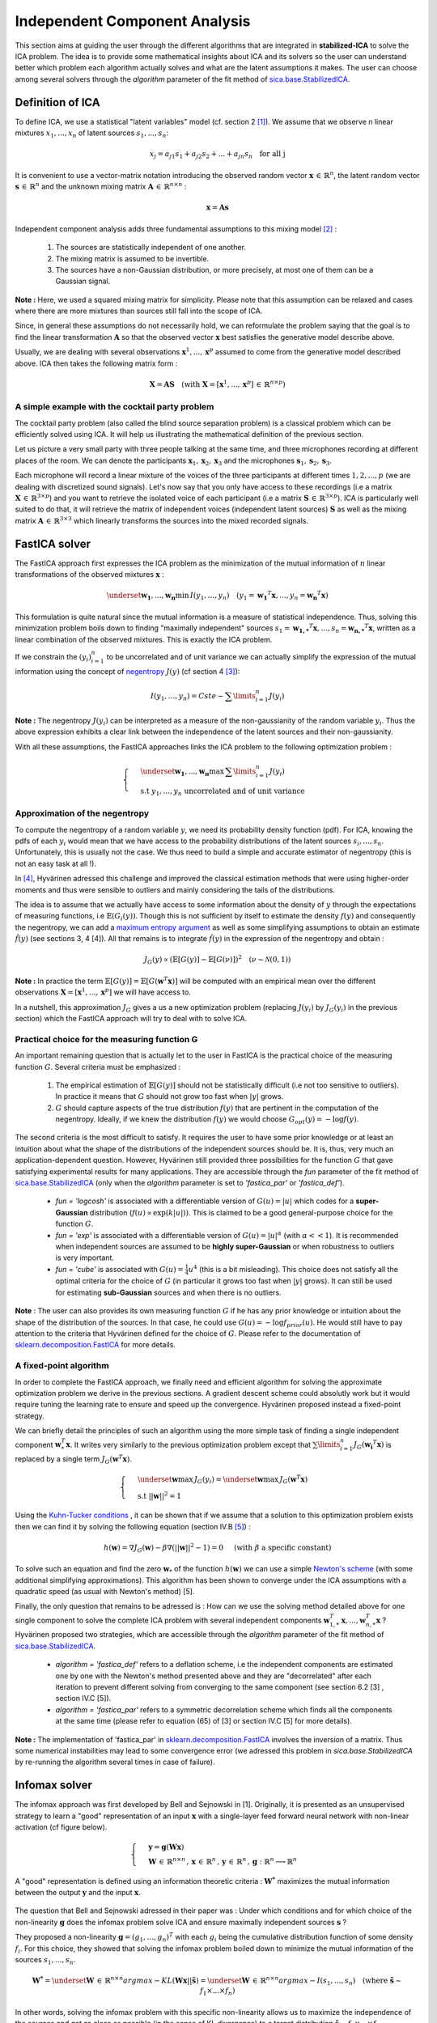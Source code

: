 Independent Component Analysis
==============================

This section aims at guiding the user through the different algorithms that are integrated in **stabilized-ICA** to solve the ICA problem. The idea is to provide some mathematical insights about ICA and its solvers so the user can understand better which problem each algorithm actually solves and what are the latent assumptions it makes. The user can choose among several solvers through the `algorithm` parameter of the fit method of `sica.base.StabilizedICA <modules/generated/sica.base.StabilizedICA.html#sica.base.StabilizedICA>`_.

Definition of ICA
-----------------
To define ICA, we use a statistical "latent variables" model (cf. section 2 [1]_). We assume that we observe n linear mixtures :math:`x_1, ... , x_n` of latent sources :math:`s_1,...,s_n`:

.. math:: x_j = a_{j1}s_1 + a_{j2}s_2 + ... + a_{jn}s_n \quad \text{for all j}

It is convenient to use a vector-matrix notation introducing the observed random vector :math:`\boldsymbol{x}  \, \in \, \mathbb{R}^{n}`, the latent random vector :math:`\boldsymbol{s}  \, \in \, \mathbb{R}^{n}` and the unknown mixing matrix :math:`\boldsymbol{A} \, \in \, \mathbb{R}^{n \times n}` :

.. math:: \boldsymbol{x} = \boldsymbol{A} \boldsymbol{s}

Independent component analysis adds three fundamental assumptions to this mixing model [2]_ :

    #. The sources are statistically independent of one another.
    #. The mixing matrix is assumed to be invertible.
    #. The sources have a non-Gaussian distribution, or more precisely, at most one of them can be a Gaussian signal.   

**Note :** Here, we used a squared mixing matrix for simplicity. Please note that this assumption can be relaxed and cases where there are more mixtures than sources still fall into the scope of ICA.   

Since, in general these assumptions do not necessarily hold, we can reformulate the problem saying that the goal is to find the linear transformation :math:`\boldsymbol{A}` so that the observed vector :math:`\boldsymbol{x}` best satisfies the generative model describe above.

Usually, we are dealing with several observations :math:`\boldsymbol{x}^1, ... , \boldsymbol{x}^p` assumed to come from the generative model described above. ICA then takes the following matrix form :

.. math:: \boldsymbol{X} = \boldsymbol{A} \boldsymbol{S} \quad (\text{with } \boldsymbol{X} = \left[ \boldsymbol{x}^1 , ... , \boldsymbol{x}^p \right] \, \in \, \mathbb{R}^{n \times p})

.. _cocktail_ref:

A simple example with the cocktail party problem
_________________________________________________

The cocktail party problem (also called the blind source separation problem) is a classical problem which can be efficiently solved using ICA. It will help us illustrating the mathematical definition of the previous section. 

Let us picture a very small party with three people talking at the same time, and three microphones recording at different places of the room. We can denote the participants :math:`\boldsymbol{x}_1, \boldsymbol{x}_2, \boldsymbol{x}_3` and the microphones :math:`\boldsymbol{s}_1, \boldsymbol{s}_2, \boldsymbol{s}_3`.

Each microphone will record a linear mixture of the voices of the three participants at different times :math:`1, 2, ..., p` (we are dealing with discretized sound signals). Let's now say that you only have access to these recordings (i.e a matrix :math:`\boldsymbol{X} \, \in \, \mathbb{R}^{3 \times p}`) and you want to retrieve the isolated voice of each participant (i.e a matrix :math:`\boldsymbol{S} \, \in \, \mathbb{R}^{3 \times p}`). ICA is particularly well suited to do that, it will retrieve the matrix of independent voices (independent latent sources) :math:`\boldsymbol{S}` as well as the mixing matrix :math:`\boldsymbol{A} \, \in \, \mathbb{R}^{3 \times 3}` which linearly transforms the sources into the mixed recorded signals.

.. figure:: images/cocktail_party.png
   :align: center

FastICA solver
--------------
The FastICA approach first expresses the ICA problem as the minimization of the mutual information of :math:`n` linear transformations of the observed mixtures :math:`\boldsymbol{x}` :

.. math:: \underset{\boldsymbol{w_1} , ... , \boldsymbol{w_n}}{\min} \, I(y_1 , ... , y_n) \quad (y_1 = \boldsymbol{w_1}^T \boldsymbol{x} , ... , y_n = \boldsymbol{w_n}^T \boldsymbol{x})

This formulation is quite natural since the mutual information is a measure of statistical independence. Thus, solving this minimization problem boils down to finding "maximally independent" sources :math:`s_1 = \boldsymbol{w_{1 ,*}}^{T} \boldsymbol{x} ,..., s_n = \boldsymbol{w_{n , *}}^{T} \boldsymbol{x}`, written as a linear combination of the observed mixtures. This is exactly the ICA problem.

If we constrain the :math:`(y_i)_{i=1}^{n}` to be uncorrelated and of unit variance we can actually simplify the expression of the mutual information using the concept of `negentropy <https://en.wikipedia.org/wiki/Negentropy>`_ :math:`J(y)` (cf section 4 [3]_):

.. math:: I(y_1 , ... , y_n) = Cste - \sum\limits_{i=1}^{n} J(y_i)

**Note :** The negentropy :math:`J(y_i)` can be interpreted as a measure of the non-gaussianity of the random variable :math:`y_i`. Thus the above expression exhibits a clear link between the independence of the latent sources and their non-gaussianity.

With all these assumptions, the FastICA approaches links the ICA problem to the following optimization problem :

.. math::

    \begin{cases}
    & \underset{\boldsymbol{w_1} , ... , \boldsymbol{w_n}}{\max} \, \sum\limits_{i=1}^{n} J(y_i) \\
    & \text{s.t } y_1 , ... , y_n \text{ uncorrelated and of unit variance}
    \end{cases}

Approximation of the negentropy
_______________________________

To compute the negentropy of a random variable :math:`y`, we need its probability density function (pdf). For ICA, knowing the pdfs of each :math:`y_i` would mean that we have access to the probability distributions of the latent sources :math:`s_i , ... , s_n`. Unfortunately, this is usually not the case. We thus need to build a simple and accurate estimator of negentropy (this is not an easy task at all !).

In [4]_, Hyvärinen adressed this challenge and improved the classical estimation methods that were using higher-order moments and thus were sensible to outliers and mainly considering the tails of the distributions. 

The idea is to assume that we actually have access to some information about the density of :math:`y` through the expectations of measuring functions, i.e :math:`\mathbb{E}(G_i(y))`. Though this is not sufficient by itself to estimate the density :math:`f(y)` and consequently the negentropy, we can add a `maximum entropy argument <https://en.wikipedia.org/wiki/Principle_of_maximum_entropy>`_ as well as some simplifying assumptions to obtain an estimate :math:`\hat{f}(y)` (see sections 3, 4 [4]). All that remains is to integrate :math:`\hat{f}(y)` in the expression of the negentropy and obtain : 

.. math:: J_G (y) \propto \left( \mathbb{E} \left[ G(y) \right] - \mathbb{E} \left[ G( \nu ) \right] \right)^{2} \quad ( \nu \sim \mathcal{N}(0 , 1))

**Note :** In practice the term :math:`\mathbb{E} \left[ G(y) \right] = \mathbb{E} \left[ G(\boldsymbol{w}^T \boldsymbol{x}) \right]` will be computed with an empirical mean over the different observations :math:`\boldsymbol{X} = \left[ \boldsymbol{x}^1 , ... , \boldsymbol{x}^p \right]` we will have access to.

In a nutshell, this approximation :math:`J_G` gives a us a new optimization problem (replacing :math:`J(y_i)` by :math:`J_G(y_i)` in the previous section) which the FastICA approach will try to deal with to solve ICA. 

Practical choice for the measuring function G
_____________________________________________

An important remaining question that is actually let to the user in FastICA is the practical choice of the measuring function :math:`G`. Several criteria must be emphasized :

    #. The empirical estimation of :math:`\mathbb{E} \left[ G(y) \right]` should not be statistically difficult (i.e not too sensitive to outliers). In practice it means that :math:`G` should not grow too fast when :math:`|y|` grows.
    #. :math:`G` should capture aspects of the true distribution :math:`f(y)` that are pertinent in the computation of the negentropy. Ideally, if we knew the distribution :math:`f(y)` we would choose :math:`G_{opt}(y) = - \log f(y)`.

The second criteria is the most difficult to satisfy. It requires the user to have some prior knowledge or at least an intuition about what the shape of the distributions of the independent sources should be. It is, thus, very much an application-dependent question. However, Hyvärinen still provided three possibilities for the function :math:`G` that gave satisfying experimental results for many applications. They are accessible through the `fun` parameter of the fit method of `sica.base.StabilizedICA <modules/generated/sica.base.StabilizedICA.html#sica.base.StabilizedICA>`_ (only when the `algorithm` parameter is set to `'fastica_par'` or `'fastica_def'`).

    * `fun = 'logcosh'` is associated with a differentiable version of :math:`G(u) = |u|` which codes for a **super-Gaussian** distribution (:math:`f(u) \propto \exp (k |u|))`. This is claimed to be a good general-purpose choice for the function :math:`G`.
    * `fun = 'exp'` is associated with a differentiable version of :math:`G(u) = |u|^{\alpha}` (with :math:`\alpha << 1`). It is recommended when independent sources are assumed to be **highly super-Gaussian** or when robustness to outliers is very important.
    * `fun = 'cube'` is associated with :math:`G(u) = \frac{1}{4} u^4` (this is a bit misleading). This choice does not satisfy all the optimal criteria for the choice of :math:`G` (in particular it grows too fast when :math:`|y|` grows). It can still be used for estimating **sub-Gaussian** sources and when there is no outliers.

**Note** : The user can also provides its own measuring function :math:`G` if he has any prior knowledge or intuition about the shape of the distribution of the sources. In that case, he could use :math:`G(u) = - \log f_{prior}(u)`. He would still have to pay attention to the criteria that Hyvärinen defined for the choice of :math:`G`. Please refer to the documentation of `sklearn.decomposition.FastICA <https://scikit-learn.org/stable/modules/generated/sklearn.decomposition.FastICA.html>`_ for more details.

A fixed-point algorithm
_______________________

In order to complete the FastICA approach, we finally need and efficient algorithm for solving the approximate optimization problem we derive in the previous sections. A gradient descent scheme could absolutly work but it would require tuning the learning rate to ensure and speed up the convergence. Hyvärinen proposed instead a fixed-point strategy. 

We can briefly detail the principles of such an algorithm using the more simple task of finding a single independent component :math:`\boldsymbol{w}_*^T \boldsymbol{x}`. It writes very similarly to the previous optimization problem except that :math:`\sum\limits_{i=1}^{n} J_G(\boldsymbol{w_i}^T \boldsymbol{x})` is replaced by a single term :math:`J_G(\boldsymbol{w}^T \boldsymbol{x})`.

.. math::

    \begin{cases}
    & \underset{\boldsymbol{w}}{\max} \, J_G(y_i) = \underset{\boldsymbol{w}}{\max} \, J_G(\boldsymbol{w}^T \boldsymbol{x})\\
    & \text{s.t } ||\boldsymbol{w}||^2 = 1
    \end{cases}

Using the `Kuhn-Tucker conditions <https://en.wikipedia.org/wiki/Karush%E2%80%93Kuhn%E2%80%93Tucker_conditions>`_ , it can be shown that if we assume that a solution to this optimization problem exists then we can find it by solving the following equation (section IV.B [5]_) :

.. math :: h(\boldsymbol{w}) = \nabla J_G(\boldsymbol{w}) - \beta \nabla \left( ||\boldsymbol{w}||^2 - 1 \right) = 0 \quad \text{ (with } \beta \text{ a specific constant)}

To solve such an equation and find the zero :math:`\boldsymbol{w}_*` of the function :math:`h(\boldsymbol{w})` we can use a simple `Newton's scheme <https://en.wikipedia.org/wiki/Newton%27s_method>`_ (with some additional simplifying approximations). This algorithm has been shown to converge under the ICA assumptions with a quadratic speed (as usual with Newton's method) [5].

Finally, the only question that remains to be adressed is : How can we use the solving method detailed above for one single component to solve the complete ICA problem with several independent components :math:`\boldsymbol{w}_{1 , *}^T\boldsymbol{x} , ... , \boldsymbol{w}_{n , *}^T\boldsymbol{x}` ? Hyvärinen proposed two strategies, which are accessible through the `algorithm` parameter of the fit method of `sica.base.StabilizedICA <modules/generated/sica.base.StabilizedICA.html#sica.base.StabilizedICA>`_.

    * `algorithm = 'fastica_def'` refers to a deflation scheme, i.e the independent components are estimated one by one with the Newton's method presented above and they are "decorrelated" after each iteration to prevent different solving from converging to the same component (see section 6.2 [3] , section IV.C [5]). 
    * `algorithm = 'fastica_par'` refers to a symmetric decorrelation scheme which finds all the components at the same time (please refer to equation (65) of [3] or section IV.C [5] for more details).

**Note :** The implementation of 'fastica_par' in `sklearn.decomposition.FastICA <https://scikit-learn.org/stable/modules/generated/sklearn.decomposition.FastICA.html>`_ involves the inversion of a matrix. Thus some numerical instabilities may lead to some convergence error (we adressed this problem in `sica.base.StabilizedICA` by re-running the algorithm several times in case of failure).

Infomax solver
--------------
The infomax approach was first developed by Bell and Sejnowski in [1]. Originally, it is presented as an unsupervised strategy to learn a "good" representation of an input :math:`\boldsymbol{x}` with a single-layer feed forward neural network with non-linear activation (cf figure below).

.. math::

    \begin{equation}
        \begin{cases}
        & \boldsymbol{y} = \boldsymbol{g} \left( \boldsymbol{W} \boldsymbol{x} \right) \\
        & \boldsymbol{W} \, \in \, \mathbb{R}^{n \times n}  \, , \, \boldsymbol{x} \, \in \, \mathbb{R}^n \, , \,  \boldsymbol{y} \, \in \, \mathbb{R}^n \, , \, \boldsymbol{g} : \mathbb{R}^n \longrightarrow \mathbb{R}^n
        \end{cases}
    \end{equation}

A "good" representation is defined using an information theoretic criteria : :math:`\boldsymbol{W^*}` maximizes the mutual information between the output :math:`\boldsymbol{y}` and the input :math:`\boldsymbol{x}`.

.. figure:: images/infomax.png
   :align: center
   :scale: 40 %

The question that Bell and Sejnowski adressed in their paper was : Under which conditions and for which choice of the non-linearity :math:`\boldsymbol{g}` does the infomax problem solve ICA and ensure maximally independent sources :math:`\boldsymbol{s}` ?

They proposed a non-linearity :math:`\boldsymbol{g} = (g_1, ... , g_n)^{T}` with each :math:`g_i` being the cumulative distribution function of some density :math:`f_i`. For this choice, they showed that solving the infomax problem boiled down to minimize the mutual information of the sources :math:`s_1, ... , s_n`.

.. math::

    \begin{equation}
        \boldsymbol{W^*} = \underset{\boldsymbol{W}\, \in \, \mathbb{R}^{n \times n}}{argmax} - KL(\boldsymbol{W}\boldsymbol{x} || \boldsymbol{\tilde{s}}) = \underset{\boldsymbol{W}\, \in \, \mathbb{R}^{n \times n}}{argmax} - I(s_1 , ... , s_n) \quad \text{(where } \boldsymbol{\tilde{s}} \sim f_1 \times ... \times f_n )
    \end{equation}

In other words, solving the infomax problem with this specific non-linearity allows us to maximize the independence of the sources and get as close as possible (in the sense of KL divergence) to a target distribution :math:`\boldsymbol{\tilde{s}} \sim f_1 \times ... \times f_n`.

Maximum-likelihood approach and picard python package
_____________________________________________________

In [6]_ Jean-François Cardoso proposed a maximum-likelihood formulation for the ICA problem and showed that it was equivalent to the infomax approach described above.

Similarly to the precedent approach, we assume the marginal densities of the independent sources :math:`f_i` to be known and, under the independence hypothesis, we can write the negative log-likelihood associated with the observations and minimize it :

.. math::

    \begin{equation}
    \boldsymbol{W^*} = \underset{\boldsymbol{W}}{argmin} \, \mathcal{L} (\boldsymbol{W} ; (f_i)_{i=1}^n)
    \end{equation}

**Note :** We purposely wrote :math:`\mathcal{L} (\boldsymbol{W} ; (f_i)_{i=1}^n)` instead of :math:`\mathcal{L} (\boldsymbol{W})` to insist on the fact that this algorithm requires the choice of the marginal densities :math:`(f_i)_{i=1}^n`.

The infomax ICA approach thus deeply depends on the choice of the source model (i.e choice and/or estimation for :math:`f_i`). For a model that captures the "true" densities of the sources, the local convergence of the infomax method is guaranteed. However, it is unclear what happens with a wrong source model. Many articles stated that this approach is fairly robust to misspecifying source distributions and that it should be enough to estimate whether the sources are sub- or super-Gaussian.

In [7]_ and [8]_, Pierre Ablin *et al.* developed a very promising second-order scheme to solve the infomax problem through the minimization of the negative log-likelihood. It is implemented in the python package `picard <https://pierreablin.github.io/picard/>`_ . This algorithm is fast and accurate, two essential properties for its integration in the fit method of `sica.base.StabilizedICA <modules/generated/sica.base.StabilizedICA.html#sica.base.StabilizedICA>`_. Besides, it is claimed to achieve a kind of convergence (in the sense of gradient decrease) even when applied to real data for which ICA assumptions do not hold exactly.

In the `picard <https://pierreablin.github.io/picard/>`_ package, several variants of the algorithm are implemented. They are accessible through the `algorithm` parameter of the fit method of `sica.base.StabilizedICA <modules/generated/sica.base.StabilizedICA.html#sica.base.StabilizedICA>`_.

    * `algorithm = 'infomax'` refers to the basic implementation of infomax through maximum-likelihood using Pierre Ablin's algorithm [7].
    * `algorithm = 'infomax_ext'` refers to an extension of the infomax approach that can deal with a mixture of super-Gaussian and sub-Gaussian sources [9]_. 
    * `algorithm = 'infomax_orth'` refers to a constrained version of the original picard algorithm that forces the sources to be uncorrelated [8].
    * `algorithm = 'fastica_picard'` refers to a mix of 'infomax_ext' and 'infomax_orth' that was shown to converge towards the fixed points of the well-known FastICA algorithm (it is claimed to be faster than FastICA on real data [6]).


.. topic:: References:

    .. [1] : Anthony J. Bell and Terrence J. Sejnowski. An information-maximization approach to blind separationand blind deconvolution.Neural Comput., 7(6):1129–1159, November 1995 
    .. [2] : Pierre Comon, Independent component analysis, A new concept?,Signal Processing, Volume 36, Issue 3, 1994, Pages 287-314, ISSN 0165-1684, https://doi.org/10.1016/0165-1684(94)90029-9.  
    .. [3] : A. Hyvärinen and E. Oja. Independent Component Analysis: Algorithms and Applications. Neural Networks, 13(4-5):411-430, 2000. 
    .. [4] : A. Hyvärinen. New Approximations of Differential Entropy for Independent Component Analysis and Projection Pursuit.  In Advances in Neural Information Processing Systems 10 (NIPS*97), pp. 273-279, MIT Press, 1998
    .. [5] : A. Hyvärinen. Fast and Robust Fixed-Point Algorithms for Independent Component Analysis. IEEE Transactions on Neural Networks 10(3):626-634, 1999.
    .. [6] : J. F. Cardoso. Infomax and maximum likelihood for blind source separation.IEEE Signal ProcessingLetters, 4(4):112–114, 1997.
    .. [7] : P. Ablin, J. Cardoso, and A. Gramfort. Faster independent component analysis by preconditioning withhessian approximations.IEEE Transactions on Signal Processing, 66(15):4040–4049, 2018.
    .. [8] : P. Ablin, J. Cardoso, and A. Gramfort. Faster ica under orthogonal constraint. In2018 IEEE InternationalConference on Acoustics, Speech and Signal Processing (ICASSP), pages 4464–4468, 2018.
    .. [9] : Te-Won Lee, Mark Girolami, and Terrence Sejnowski. Independent component analysis using an extended infomax algorithm for mixed sub-gaussian and super-gaussian sources.Neural Computation, 11:417–441,02 1999.